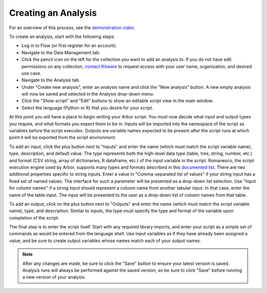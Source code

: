 ============================
    Creating an Analysis
============================

For an overview of this process, see
the `demonstration video <http://youtu.be/n2M5F0EjISg>`_.

To create an analysis, start with the following steps:

* Log in to Flow (or first register for an account).
* Navigate to the Data Management tab.
* Click the pencil icon on the left for the collection you want
  to add an analysis to. If you do not have edit permissions on
  any collection, `contact Kitware <http://www.tangelohub.org/contact-us/>`_
  to request access with your user name, organization,
  and desired use case.
* Navigate to the Analysis tab.
* Under "Create new analysis", enter an analysis name and
  click the "New analysis" button. A new empty analysis
  will now be saved and selected in the Analysis drop-down menu.
* Click the "Show script" and "Edit" buttons to show an
  editable script view in the main window.
* Select the language (Python or R) that you desire for your script.

At this point you will have a place to begin writing your Arbor script.
You must now decide what input and output types you require,
and what formats you expect them to be in.
Inputs will be imported into the namespace of the script as variables
before the script executes. Outputs are variable names expected to be
present after the script runs at which point it will be exported from
the script environment.

To add an input, click the plus button next to "Inputs" and enter the
name (which must match the script variable name), type, description,
and default value. The type represents both the high-level data type
(table, tree, string, number, etc.) and format (CSV string, array of
dictionaries, R dataframe, etc.) of the input variable in the script.
Romanesco, the script execution engine used by Arbor, supports many
types and formats described in this
`documented list <http://romanesco.readthedocs.org/en/latest/types-and-formats.html>`_.
There are two additional properties specific to string inputs.
Enter a value in "Comma-separated list of values" if your string
input has a fixed set of named values. The interface for such a
parameter will be presented as a drop-down list selection.
Use "Input for column names" if a string input should represent
a column name from another tabular input. In that case, enter the name
of the table input. The input will be presented to the user as a
drop-down list of column names from that table.

To add an output, click on the plus button next to "Outputs" and enter
the name (which must match the script variable name), type, and description.
Similar to inputs, the type must specify the type and format of the variable
upon completion of the script.

The final step is to enter the script itself. Start with any required
library imports, and enter your script as a simple set of commands as
would be entered from the language shell. Use input variables as if they
have already been assigned a value, and be sure to create output variables
whose names match each of your output names.

.. note:: After any changes are made, be sure to click the "Save" button
   to ensure your latest version is saved. Analysis runs will
   always be performed against the saved version, so be sure
   to click "Save" before running a new version of your analysis.
